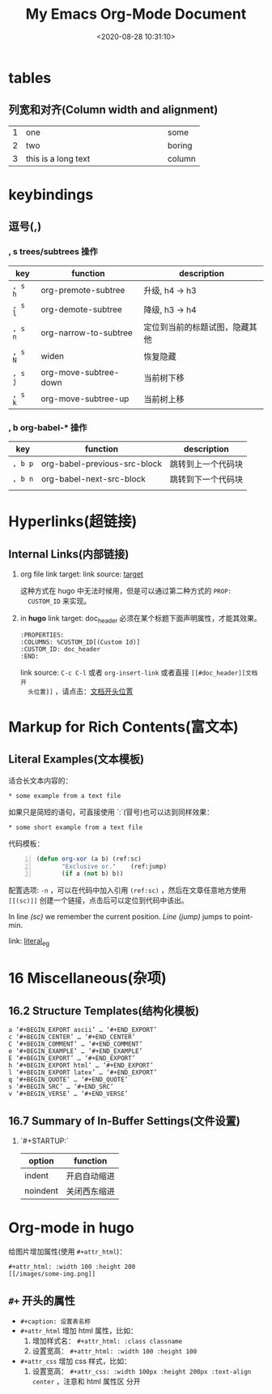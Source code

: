 #+TITLE: My Emacs Org-Mode Document
#+DATE: <2020-08-28 10:31:10>
#+TAGS[]: emacs, org-mode
#+CATEGORIES[]: emacs
#+LANGUAGE: zh-cn
#+STARTUP: indent align


* tables

** 列宽和对齐(Column width and alignment)

|---+---------------------+--------|
|   | <6>                 |        |
| 1 | one                 | some   |
| 2 | two                 | boring |
| 3 | this is a long text | column |


* keybindings
** 逗号(*,*)

*** *, s* trees/subtrees 操作

| key     | function              | description                    |
|---------+-----------------------+--------------------------------|
| ~, s h~ | org-premote-subtree   | 升级, h4 -> h3                 |
| ~, s l~ | org-demote-subtree    | 降级, h3 -> h4                 |
| ~, s n~ | org-narrow-to-subtree | 定位到当前的标题试图，隐藏其他 |
| ~, s N~ | widen                 | 恢复隐藏                       |
| ~, s j~ | org-move-subtree-down | 当前树下移                     |
| ~, s k~ | org-move-subtree-up   | 当前树上移                     |

*** *, b* org-babel-* 操作

| key     | function                     | description        |
|---------+------------------------------+--------------------|
| ~, b p~ | org-babel-previous-src-block | 跳转到上一个代码块 |
| ~, b n~ | org-babel-next-src-block     | 跳转到下一个代码块 |
|         |                              |                    |
* Hyperlinks(超链接)
** Internal Links(内部链接)
1. org file
   link target: <<target>>
   link source: [[target]]

   这种方式在 hugo 中无法时候用，但是可以通过第二种方式的 ~PROP:
   CUSTOM_ID~ 来实现。
2. in *hugo*
   link target: doc_header
   必须在某个标题下面声明属性，才能其效果。
   #+begin_example
     :PROPERTIES:
     :COLUMNS: %CUSTOM_ID[(Custom Id)]
     :CUSTOM_ID: doc_header
     :END:
   #+end_example

   link source: ~C-c C-l~ 或者 ~org-insert-link~ 或者直接 ~[[#doc_header][文档开
   头位置]]~ ，请点击：[[#doc_header][文档开头位置]]

* Markup for Rich Contents(富文本)

** Literal Examples(文本模板)
:PROPERTIES:
:COLUMNS:  %CUSTOM_ID[(Custom Id)]
:CUSTOM_ID: literal_eg
:END:

适合长文本内容的：
#+begin_example
,* some example from a text file
#+end_example

如果只是简短的语句，可直接使用 `:`(冒号)也可以达到同样效果：
: * some short example from a text file

代码模板：
#+BEGIN_SRC emacs-lisp -n
  (defun org-xor (a b) (ref:sc)
         "Exclusive or."    (ref:jump)
         (if a (not b) b))
#+END_SRC

配置选项: ~-n~ ，可以在代码中加入引用 ~(ref:sc)~ ，然后在文章任意地方使用
~[[(sc)]]~ 创建一个链接，点击后可以定位到代码中该出。

In line [[(sc)]] we remember the current position. [[(jump)][Line (jump)]]
jumps to point-min.

link: [[#literal_eg][literal_eg]]

* 16 Miscellaneous(杂项)
** 16.2 Structure Templates(结构化模板)

#+begin_example
  a	‘#+BEGIN_EXPORT ascii’ … ‘#+END_EXPORT’
  c	‘#+BEGIN_CENTER’ … ‘#+END_CENTER’
  C	‘#+BEGIN_COMMENT’ … ‘#+END_COMMENT’
  e	‘#+BEGIN_EXAMPLE’ … ‘#+END_EXAMPLE’
  E	‘#+BEGIN_EXPORT’ … ‘#+END_EXPORT’
  h	‘#+BEGIN_EXPORT html’ … ‘#+END_EXPORT’
  l	‘#+BEGIN_EXPORT latex’ … ‘#+END_EXPORT’
  q	‘#+BEGIN_QUOTE’ … ‘#+END_QUOTE’
  s	‘#+BEGIN_SRC’ … ‘#+END_SRC’
  v	‘#+BEGIN_VERSE’ … ‘#+END_VERSE’
#+end_example
** 16.7 Summary of In-Buffer Settings(文件设置)

1. `#+STARTUP:`

   | option   | function     |
   |----------+--------------|
   | indent   | 开启自动缩进 |
   | noindent | 关闭西东缩进 |

* Org-mode in hugo

给图片增加属性(使用 ~#+attr_html~)：

#+begin_example
#+attr_html: :width 100 :height 200
[[/images/some-img.png]]
#+end_example

** ~#+~ 开头的属性

- ~#+caption: 设置表名称~
- ~#+attr_html~ 增加 html 属性，比如：
  1. 增加样式名： ~#+attr_html: :class classname~
  2. 设置宽高： ~#+attr_html: :width 100 :height 100~

- ~#+attr_css~ 增加 css 样式，比如：
  1. 设置宽高： ~#+attr_css: :width 100px :height 200px :text-align center~ ，注意和 html 属性区
     分开

